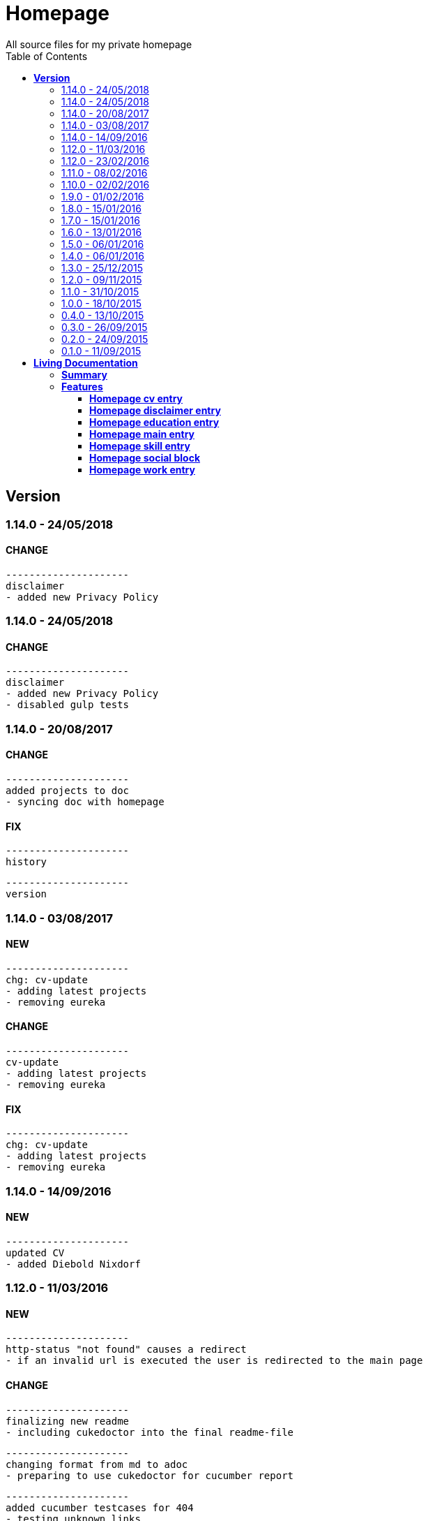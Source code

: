 :toc: right
:backend: html5
:doctitle: Homepage
:doctype: book
:icons: font
:!numbered:
:!linkcss:
:sectanchors:
:sectlink:
:docinfo:
:toclevels: 2

= Homepage
All source files for my private homepage

== *Version*
=== 1.14.0 - 24/05/2018

==== CHANGE
    ---------------------
    disclaimer
    - added new Privacy Policy


=== 1.14.0 - 24/05/2018

==== CHANGE
    ---------------------
    disclaimer
    - added new Privacy Policy
    - disabled gulp tests


=== 1.14.0 - 20/08/2017

==== CHANGE
    ---------------------
    added projects to doc
    - syncing doc with homepage


==== FIX
    ---------------------
    history
    
    ---------------------
    version


=== 1.14.0 - 03/08/2017

==== NEW
    ---------------------
    chg: cv-update
    - adding latest projects
    - removing eureka


==== CHANGE
    ---------------------
    cv-update
    - adding latest projects
    - removing eureka


==== FIX
    ---------------------
    chg: cv-update
    - adding latest projects
    - removing eureka


=== 1.14.0 - 14/09/2016

==== NEW
    ---------------------
    updated CV
    - added Diebold Nixdorf


=== 1.12.0 - 11/03/2016

==== NEW
    ---------------------
    http-status "not found" causes a redirect
    - if an invalid url is executed the user is redirected to the main page


==== CHANGE
    ---------------------
    finalizing new readme
    - including cukedoctor into the final readme-file
    
    ---------------------
    changing format from md to adoc
    - preparing to use cukedoctor for cucumber report
    
    ---------------------
    added cucumber testcases for 404
    - testing unknown links
    
    ---------------------
    using cucumber for e2e tests
    - e2e tests changed to work with cucumber and features
    
    ---------------------
    changes.xml not needed anymore
    - changelog is handled via the commit messages
    
    ---------------------
    restructured
    - moving all source files to src


==== FIX
    ---------------------
    redirecting 404 back to main entry
    - adding own 404.html which redirects to /
    
    ---------------------
    corrected bower folder
    - need to ignore a certain string
    - basePath is used to find components
    
    ---------------------
    resetting mail form
    - form was not resetted when the "x" button was pressed


=== 1.12.0 - 23/02/2016

==== NEW
    ---------------------
    added robots.txt
    - for allowing search engines to check my homepage
    - currently i don't have anything to hide
    
    ---------------------
    pdf profile
    - added link to download
    
    ---------------------
    added files to create a pdf profile
    - using asciidoctor-pdf to create pdf


==== CHANGE
    ---------------------
    new pdf profile layout
    - adding different table style
    - completed skill list
    
    ---------------------
    removing profile from version
    - the new version name contains the profile now
    
    ---------------------
    creating new build process with jenkins
    - using nexus for all artifacts
    
    ---------------------
    moving conf-files to elk repository
    - don't provide conf-file per build
    
    ---------------------
    added background
    - previously the image had a transparent layer
    - added a grey background for pdf profile
    
    ---------------------
    remove unneeded image
    - only using own background image


=== 1.11.0 - 08/02/2016

==== CHANGE
    ---------------------
    updated elk stack
    - using json output for elk
    
    ---------------------
    using json as logging output
    - with json it should be easier to use ELK


=== 1.10.0 - 02/02/2016

==== CHANGE
    ---------------------
    building node modules from maven
    - as all jenkins problems could be solved, the whole build is done via maven
    
    ---------------------
    changed favicon
    - using background image as new favicon
    - previous one was not recognizable


=== 1.9.0 - 01/02/2016

==== NEW
    ---------------------
    speeding up docker build
    - adding .dockerignore to send only important files to docker engine
    
    ---------------------
    add test for back browsing
    - added a test to check if back browsing works
    - previously back navigation refreshed the same page


==== CHANGE
    ---------------------
    updated spring cloud
    - trying to use latest clout starter pom angel.sr6
    - jenkins still makes problems although mvn works on a commandline
    
    ---------------------
    providing more information about my cv
    - added a detailed description of my life so far


==== FIX
    ---------------------
    new: speeding up docker build
    - adding .dockerignore to send only important files to docker engine


=== 1.8.0 - 15/01/2016

==== CHANGE
    ---------------------
    corrected jenkins jobs
    - increased memory on jenkins server
    - aligned mvn directories on master and slave

=== 1.7.0 - 15/01/2016

==== NEW
    ---------------------
    enabled firefox tests
    - e2e tests executed with firefox
    - currently the bootstrap mail modal does not open with protractor
    - but the mail modal works when used manually

=== 1.6.0 - 13/01/2016

==== NEW
    ---------------------
    templates for readme
    - added initial changelog
    - added templates to create final readme file
    
    ---------------------
    commit template
    - start of new changelog file
    - everything is driven via the commit messages


==== CHANGE
    ---------------------
    increase timer for e2e test
    - sometimes selenium test cases fail, after a navigation is made
    - added additional timer to wait before the whole page is loaded


==== FIX
    ---------------------
    back button did not work
    - because of a wrong anchor, any back button refreshed the page
    - added a div with the id 'content' on the home page to fix that
    - adapted test cases


=== 1.5.0 - 06/01/2016

=== 1.4.0 - 06/01/2016

=== 1.3.0 - 25/12/2015

=== 1.2.0 - 09/11/2015

=== 1.1.0 - 31/10/2015

=== 1.0.0 - 18/10/2015

=== 0.4.0 - 13/10/2015

=== 0.3.0 - 26/09/2015

=== 0.2.0 - 24/09/2015

=== 0.1.0 - 11/09/2015

= *Living Documentation*

== *Summary*
[cols="12*^m", options="header,footer"]
|===
3+|Scenarios 7+|Steps 2+|Features: 7

|[green]#*Passed*#
|[red]#*Failed*#
|Total
|[green]#*Passed*#
|[red]#*Failed*#
|[purple]#*Skipped*#
|[maroon]#*Pending*#
|[yellow]#*Undefined*#
|[blue]#*Missing*#
|Total
|Duration
|Status

12+^|*<<Homepage-cv-entry>>*
|8
|8
|16
|33
|8
|19
|0
|0
|2
|62
|01m 31s 795ms
|[red]#*failed*#

12+^|*<<Homepage-disclaimer-entry>>*
|13
|0
|13
|47
|0
|0
|0
|0
|2
|49
|01m 04s 612ms
|[green]#*passed*#

12+^|*<<Homepage-education-entry>>*
|15
|0
|15
|55
|0
|0
|0
|0
|2
|57
|01m 14s 035ms
|[green]#*passed*#

12+^|*<<Homepage-main-entry>>*
|14
|0
|14
|35
|0
|0
|0
|0
|1
|36
|57s 627ms
|[green]#*passed*#

12+^|*<<Homepage-skill-entry>>*
|15
|0
|15
|55
|0
|0
|0
|0
|2
|57
|01m 19s 923ms
|[green]#*passed*#

12+^|*<<Homepage-social-block>>*
|8
|4
|12
|39
|4
|11
|0
|0
|2
|56
|01m 05s 317ms
|[red]#*failed*#

12+^|*<<Homepage-work-entry>>*
|3
|12
|15
|18
|12
|25
|0
|0
|2
|57
|01m 32s 591ms
|[red]#*failed*#
12+^|*Totals*
|76|24|100|282|24|55|0|0|13|374 2+|08m 45s 904ms
|===

== *Features*

[[Homepage-cv-entry, Homepage cv entry]]
=== *Homepage cv entry*

ifndef::backend-pdf[]
minmax::Homepage-cv-entry[]
endif::[]
****
As a visitor of the Homepage
I should be able to see my cv 
which gives an overview of my life
****

==== Background icon:thumbs-down[role="red",title="Failed"]
[small]#tags: @ALL,@CV#


****
Given ::
=====
I navigate to "/" icon:thumbs-down[role="blue",title="Missing"]
=====
And ::
=====
I select "cv" icon:thumbs-down[role="blue",title="Missing"]
=====
****

==== Scenario: CV view icon:thumbs-down[role="red",title="Failed"]
[small]#tags: @ALL,@CV#


****
Given ::
=====
I navigate to "/" icon:thumbs-down[role="red",title="Failed"] [small right]#(05s 007ms)#

IMPORTANT: Error: Step timed out after 5000 milliseconds
    at Timer.listOnTimeout (timers.js:92:15)
=====
And ::
=====
I select "cv" icon:thumbs-down[role="purple",title="Skipped"] [small right]#(000ms)#
=====
When ::
=====
I scroll to the top icon:thumbs-down[role="purple",title="Skipped"] [small right]#(000ms)#
=====
And ::
=====
the de flag is clicked icon:thumbs-down[role="purple",title="Skipped"] [small right]#(000ms)#
=====
Then ::
=====
CV.HEADLINE.PRE should NOT be visible icon:thumbs-down[role="purple",title="Skipped"] [small right]#(000ms)#
=====
And ::
=====
"cvwrap" must be in the display area icon:thumbs-down[role="purple",title="Skipped"] [small right]#(000ms)#
=====
****

==== Scenario: CV view icon:thumbs-down[role="red",title="Failed"]
[small]#tags: @ALL,@CV#


****
Given ::
=====
I navigate to "/" icon:thumbs-down[role="red",title="Failed"] [small right]#(05s 004ms)#

IMPORTANT: Error: Step timed out after 5000 milliseconds
    at Timer.listOnTimeout (timers.js:92:15)
=====
And ::
=====
I select "cv" icon:thumbs-down[role="purple",title="Skipped"] [small right]#(000ms)#
=====
When ::
=====
I scroll to the top icon:thumbs-down[role="purple",title="Skipped"] [small right]#(000ms)#
=====
And ::
=====
the en flag is clicked icon:thumbs-down[role="purple",title="Skipped"] [small right]#(000ms)#
=====
Then ::
=====
CV.HEADLINE.PRE should NOT be visible icon:thumbs-down[role="purple",title="Skipped"] [small right]#(000ms)#
=====
And ::
=====
"cvwrap" must be in the display area icon:thumbs-down[role="purple",title="Skipped"] [small right]#(000ms)#
=====
****

==== Scenario: Timeline content icon:thumbs-down[role="red",title="Failed"]
[small]#tags: @ALL,@CV#


****
Given ::
=====
I navigate to "/" icon:thumbs-down[role="red",title="Failed"] [small right]#(05s 003ms)#

IMPORTANT: Error: Step timed out after 5000 milliseconds
    at Timer.listOnTimeout (timers.js:92:15)
=====
And ::
=====
I select "cv" icon:thumbs-down[role="purple",title="Skipped"] [small right]#(000ms)#
=====
When ::
=====
the de flag is clicked icon:thumbs-down[role="purple",title="Skipped"] [small right]#(000ms)#
=====
Then ::
=====
Das habe should be visible in the timeline icon:thumbs-down[role="purple",title="Skipped"] [small right]#(000ms)#
=====
****

==== Scenario: Timeline content icon:thumbs-down[role="red",title="Failed"]
[small]#tags: @ALL,@CV#


****
Given ::
=====
I navigate to "/" icon:thumbs-down[role="red",title="Failed"] [small right]#(05s)#

IMPORTANT: Error: Step timed out after 5000 milliseconds
    at Timer.listOnTimeout (timers.js:92:15)
=====
And ::
=====
I select "cv" icon:thumbs-down[role="purple",title="Skipped"] [small right]#(000ms)#
=====
When ::
=====
the en flag is clicked icon:thumbs-down[role="purple",title="Skipped"] [small right]#(000ms)#
=====
Then ::
=====
That is should be visible in the timeline icon:thumbs-down[role="purple",title="Skipped"] [small right]#(000ms)#
=====
****

==== Scenario: Dummy text removed icon:thumbs-down[role="red",title="Failed"]
[small]#tags: @ALL,@CV#


****
Given ::
=====
I navigate to "/" icon:thumbs-down[role="red",title="Failed"] [small right]#(04s 999ms)#

IMPORTANT: Error: Step timed out after 5000 milliseconds
    at Timer.listOnTimeout (timers.js:92:15)
=====
And ::
=====
I select "cv" icon:thumbs-down[role="purple",title="Skipped"] [small right]#(000ms)#
=====
When ::
=====
the de flag is clicked icon:thumbs-down[role="purple",title="Skipped"] [small right]#(000ms)#
=====
Then ::
=====
Lorem Ipsum should NOT be visible icon:thumbs-down[role="purple",title="Skipped"] [small right]#(000ms)#
=====
****

==== Scenario: Dummy text removed icon:thumbs-down[role="red",title="Failed"]
[small]#tags: @ALL,@CV#


****
Given ::
=====
I navigate to "/" icon:thumbs-up[role="green",title="Passed"] [small right]#(02s 871ms)#
=====
And ::
=====
I select "cv" icon:thumbs-up[role="green",title="Passed"] [small right]#(025ms)#
=====
When ::
=====
the en flag is clicked icon:thumbs-up[role="green",title="Passed"] [small right]#(010ms)#
=====
Then ::
=====
Lorem Ipsum should NOT be visible icon:thumbs-down[role="red",title="Failed"] [small right]#(05s 060ms)#

IMPORTANT: Error: Step timed out after 5000 milliseconds
    at Timer.listOnTimeout (timers.js:92:15)
=====
****

==== Scenario: Social linking
[small]#tags: @ALL,@CV#


****
Given ::
=====
I navigate to "/" icon:thumbs-up[role="green",title="Passed"] [small right]#(02s 629ms)#
=====
And ::
=====
I select "cv" icon:thumbs-up[role="green",title="Passed"] [small right]#(011ms)#
=====
Then ::
=====
a link to xing should be available icon:thumbs-up[role="green",title="Passed"] [small right]#(02s 429ms)#
=====
****

==== Scenario: Social linking
[small]#tags: @ALL,@CV#


****
Given ::
=====
I navigate to "/" icon:thumbs-up[role="green",title="Passed"] [small right]#(01s 996ms)#
=====
And ::
=====
I select "cv" icon:thumbs-up[role="green",title="Passed"] [small right]#(000ms)#
=====
Then ::
=====
a link to facebook should be available icon:thumbs-up[role="green",title="Passed"] [small right]#(03s 275ms)#
=====
****

==== Scenario: Social linking
[small]#tags: @ALL,@CV#


****
Given ::
=====
I navigate to "/" icon:thumbs-up[role="green",title="Passed"] [small right]#(02s 392ms)#
=====
And ::
=====
I select "cv" icon:thumbs-up[role="green",title="Passed"] [small right]#(001ms)#
=====
Then ::
=====
a link to github should be available icon:thumbs-up[role="green",title="Passed"] [small right]#(02s 923ms)#
=====
****

==== Scenario: Social linking
[small]#tags: @ALL,@CV#


****
Given ::
=====
I navigate to "/" icon:thumbs-up[role="green",title="Passed"] [small right]#(02s 210ms)#
=====
And ::
=====
I select "cv" icon:thumbs-up[role="green",title="Passed"] [small right]#(003ms)#
=====
Then ::
=====
a link to stack-overflow should be available icon:thumbs-up[role="green",title="Passed"] [small right]#(02s 874ms)#
=====
****

==== Scenario: Social linking
[small]#tags: @ALL,@CV#


****
Given ::
=====
I navigate to "/" icon:thumbs-up[role="green",title="Passed"] [small right]#(02s 616ms)#
=====
And ::
=====
I select "cv" icon:thumbs-up[role="green",title="Passed"] [small right]#(030ms)#
=====
Then ::
=====
a link to google-plus should be available icon:thumbs-up[role="green",title="Passed"] [small right]#(02s 585ms)#
=====
****

==== Scenario: Social linking
[small]#tags: @ALL,@CV#


****
Given ::
=====
I navigate to "/" icon:thumbs-up[role="green",title="Passed"] [small right]#(02s 145ms)#
=====
And ::
=====
I select "cv" icon:thumbs-up[role="green",title="Passed"] [small right]#(000ms)#
=====
Then ::
=====
a link to linkedin should be available icon:thumbs-up[role="green",title="Passed"] [small right]#(02s 785ms)#
=====
****

==== Scenario: Social linking
[small]#tags: @ALL,@CV#


****
Given ::
=====
I navigate to "/" icon:thumbs-up[role="green",title="Passed"] [small right]#(03s 095ms)#
=====
And ::
=====
I select "cv" icon:thumbs-up[role="green",title="Passed"] [small right]#(000ms)#
=====
Then ::
=====
a link to envelope-square should be available icon:thumbs-up[role="green",title="Passed"] [small right]#(03s 148ms)#
=====
****

==== Scenario: Footer information
[small]#tags: @ALL,@CV#


****
Given ::
=====
I navigate to "/" icon:thumbs-up[role="green",title="Passed"] [small right]#(02s 583ms)#
=====
And ::
=====
I select "cv" icon:thumbs-up[role="green",title="Passed"] [small right]#(030ms)#
=====
Then ::
=====
a footer must be available icon:thumbs-up[role="green",title="Passed"] [small right]#(04s 774ms)#
=====
****

==== Scenario: Amount of experiences icon:thumbs-down[role="red",title="Failed"]
[small]#tags: @ALL,@CV#


****
Given ::
=====
I navigate to "/" icon:thumbs-up[role="green",title="Passed"] [small right]#(02s 967ms)#
=====
And ::
=====
I select "cv" icon:thumbs-up[role="green",title="Passed"] [small right]#(007ms)#
=====
Then ::
=====
"15" entries must be visible in the timeline icon:thumbs-down[role="red",title="Failed"] [small right]#(03s 086ms)#

IMPORTANT: AssertionError: expected 17 to equal 15
=====
****

==== Scenario: Back navigation icon:thumbs-down[role="red",title="Failed"]
[small]#tags: @ALL,@CV#


****
Given ::
=====
I navigate to "/" icon:thumbs-up[role="green",title="Passed"] [small right]#(03s 175ms)#
=====
And ::
=====
I select "cv" icon:thumbs-up[role="green",title="Passed"] [small right]#(001ms)#
=====
And ::
=====
I select "skill" icon:thumbs-up[role="green",title="Passed"] [small right]#(001ms)#
=====
When ::
=====
I click on the back button icon:thumbs-up[role="green",title="Passed"] [small right]#(021ms)#
=====
Then ::
=====
Das habe should be visible in the timeline icon:thumbs-down[role="red",title="Failed"] [small right]#(05s 002ms)#

IMPORTANT: Error: Step timed out after 5000 milliseconds
    at Timer.listOnTimeout (timers.js:92:15)
=====
****

[[Homepage-disclaimer-entry, Homepage disclaimer entry]]
=== *Homepage disclaimer entry*

ifndef::backend-pdf[]
minmax::Homepage-disclaimer-entry[]
endif::[]
****
As a visitor of the Homepage
I should be able to see my disclaimer 
which gives an overview of the legal stuff
****

==== Background icon:thumbs-down[role="red",title="Failed"]
[small]#tags: @ALL,@DISCLAIMER#


****
Given ::
=====
I navigate to "/" icon:thumbs-down[role="blue",title="Missing"]
=====
And ::
=====
I select "disclaimer" icon:thumbs-down[role="blue",title="Missing"]
=====
****

==== Scenario: Disclaimer view
[small]#tags: @ALL,@DISCLAIMER#


****
Given ::
=====
I navigate to "/" icon:thumbs-up[role="green",title="Passed"] [small right]#(04s 636ms)#
=====
And ::
=====
I select "disclaimer" icon:thumbs-up[role="green",title="Passed"] [small right]#(001ms)#
=====
When ::
=====
I scroll to the top icon:thumbs-up[role="green",title="Passed"] [small right]#(01s 262ms)#
=====
And ::
=====
the de flag is clicked icon:thumbs-up[role="green",title="Passed"] [small right]#(001ms)#
=====
Then ::
=====
DISCLAIMER.HEADLINE.PRE should NOT be visible icon:thumbs-up[role="green",title="Passed"] [small right]#(02s 116ms)#
=====
And ::
=====
"disclaimerwrap" must be in the display area icon:thumbs-up[role="green",title="Passed"] [small right]#(374ms)#
=====
****

==== Scenario: Disclaimer view
[small]#tags: @ALL,@DISCLAIMER#


****
Given ::
=====
I navigate to "/" icon:thumbs-up[role="green",title="Passed"] [small right]#(02s 562ms)#
=====
And ::
=====
I select "disclaimer" icon:thumbs-up[role="green",title="Passed"] [small right]#(001ms)#
=====
When ::
=====
I scroll to the top icon:thumbs-up[role="green",title="Passed"] [small right]#(01s 755ms)#
=====
And ::
=====
the en flag is clicked icon:thumbs-up[role="green",title="Passed"] [small right]#(001ms)#
=====
Then ::
=====
DISCLAIMER.HEADLINE.PRE should NOT be visible icon:thumbs-up[role="green",title="Passed"] [small right]#(02s 446ms)#
=====
And ::
=====
"disclaimerwrap" must be in the display area icon:thumbs-up[role="green",title="Passed"] [small right]#(340ms)#
=====
****

==== Scenario: Dummy text removed
[small]#tags: @ALL,@DISCLAIMER#


****
Given ::
=====
I navigate to "/" icon:thumbs-up[role="green",title="Passed"] [small right]#(02s 263ms)#
=====
And ::
=====
I select "disclaimer" icon:thumbs-up[role="green",title="Passed"] [small right]#(001ms)#
=====
When ::
=====
the de flag is clicked icon:thumbs-up[role="green",title="Passed"] [small right]#(017ms)#
=====
Then ::
=====
Lorem Ipsum should NOT be visible icon:thumbs-up[role="green",title="Passed"] [small right]#(03s 170ms)#
=====
****

==== Scenario: Dummy text removed
[small]#tags: @ALL,@DISCLAIMER#


****
Given ::
=====
I navigate to "/" icon:thumbs-up[role="green",title="Passed"] [small right]#(02s 685ms)#
=====
And ::
=====
I select "disclaimer" icon:thumbs-up[role="green",title="Passed"] [small right]#(031ms)#
=====
When ::
=====
the en flag is clicked icon:thumbs-up[role="green",title="Passed"] [small right]#(001ms)#
=====
Then ::
=====
Lorem Ipsum should NOT be visible icon:thumbs-up[role="green",title="Passed"] [small right]#(03s 440ms)#
=====
****

==== Scenario: Social linking
[small]#tags: @ALL,@DISCLAIMER#


****
Given ::
=====
I navigate to "/" icon:thumbs-up[role="green",title="Passed"] [small right]#(02s 927ms)#
=====
And ::
=====
I select "disclaimer" icon:thumbs-up[role="green",title="Passed"] [small right]#(001ms)#
=====
Then ::
=====
a link to xing should be available icon:thumbs-up[role="green",title="Passed"] [small right]#(01s 499ms)#
=====
****

==== Scenario: Social linking
[small]#tags: @ALL,@DISCLAIMER#


****
Given ::
=====
I navigate to "/" icon:thumbs-up[role="green",title="Passed"] [small right]#(02s 436ms)#
=====
And ::
=====
I select "disclaimer" icon:thumbs-up[role="green",title="Passed"] [small right]#(001ms)#
=====
Then ::
=====
a link to facebook should be available icon:thumbs-up[role="green",title="Passed"] [small right]#(01s 604ms)#
=====
****

==== Scenario: Social linking
[small]#tags: @ALL,@DISCLAIMER#


****
Given ::
=====
I navigate to "/" icon:thumbs-up[role="green",title="Passed"] [small right]#(02s 379ms)#
=====
And ::
=====
I select "disclaimer" icon:thumbs-up[role="green",title="Passed"] [small right]#(001ms)#
=====
Then ::
=====
a link to github should be available icon:thumbs-up[role="green",title="Passed"] [small right]#(01s 793ms)#
=====
****

==== Scenario: Social linking
[small]#tags: @ALL,@DISCLAIMER#


****
Given ::
=====
I navigate to "/" icon:thumbs-up[role="green",title="Passed"] [small right]#(02s 193ms)#
=====
And ::
=====
I select "disclaimer" icon:thumbs-up[role="green",title="Passed"] [small right]#(001ms)#
=====
Then ::
=====
a link to stack-overflow should be available icon:thumbs-up[role="green",title="Passed"] [small right]#(01s 432ms)#
=====
****

==== Scenario: Social linking
[small]#tags: @ALL,@DISCLAIMER#


****
Given ::
=====
I navigate to "/" icon:thumbs-up[role="green",title="Passed"] [small right]#(02s 797ms)#
=====
And ::
=====
I select "disclaimer" icon:thumbs-up[role="green",title="Passed"] [small right]#(001ms)#
=====
Then ::
=====
a link to google-plus should be available icon:thumbs-up[role="green",title="Passed"] [small right]#(01s 536ms)#
=====
****

==== Scenario: Social linking
[small]#tags: @ALL,@DISCLAIMER#


****
Given ::
=====
I navigate to "/" icon:thumbs-up[role="green",title="Passed"] [small right]#(02s 254ms)#
=====
And ::
=====
I select "disclaimer" icon:thumbs-up[role="green",title="Passed"] [small right]#(000ms)#
=====
Then ::
=====
a link to linkedin should be available icon:thumbs-up[role="green",title="Passed"] [small right]#(01s 647ms)#
=====
****

==== Scenario: Social linking
[small]#tags: @ALL,@DISCLAIMER#


****
Given ::
=====
I navigate to "/" icon:thumbs-up[role="green",title="Passed"] [small right]#(02s 274ms)#
=====
And ::
=====
I select "disclaimer" icon:thumbs-up[role="green",title="Passed"] [small right]#(009ms)#
=====
Then ::
=====
a link to envelope-square should be available icon:thumbs-up[role="green",title="Passed"] [small right]#(01s 312ms)#
=====
****

==== Scenario: Footer information
[small]#tags: @ALL,@DISCLAIMER#


****
Given ::
=====
I navigate to "/" icon:thumbs-up[role="green",title="Passed"] [small right]#(02s 873ms)#
=====
And ::
=====
I select "disclaimer" icon:thumbs-up[role="green",title="Passed"] [small right]#(001ms)#
=====
Then ::
=====
a footer must be available icon:thumbs-up[role="green",title="Passed"] [small right]#(02s 407ms)#
=====
****

==== Scenario: Amount of paragraphs
[small]#tags: @ALL,@DISCLAIMER#


****
Given ::
=====
I navigate to "/" icon:thumbs-up[role="green",title="Passed"] [small right]#(02s 914ms)#
=====
And ::
=====
I select "disclaimer" icon:thumbs-up[role="green",title="Passed"] [small right]#(011ms)#
=====
Then ::
=====
"6" entries must be visible in the disclaimer icon:thumbs-up[role="green",title="Passed"] [small right]#(01s 183ms)#
=====
****

[[Homepage-education-entry, Homepage education entry]]
=== *Homepage education entry*

ifndef::backend-pdf[]
minmax::Homepage-education-entry[]
endif::[]
****
As a visitor of the Homepage
I should be able to see my education 
which gives an overview of my education
****

==== Background icon:thumbs-down[role="red",title="Failed"]
[small]#tags: @ALL,@EDUCATION#


****
Given ::
=====
I navigate to "/" icon:thumbs-down[role="blue",title="Missing"]
=====
And ::
=====
I select "education" icon:thumbs-down[role="blue",title="Missing"]
=====
****

==== Scenario: Education view
[small]#tags: @ALL,@EDUCATION#


****
Given ::
=====
I navigate to "/" icon:thumbs-up[role="green",title="Passed"] [small right]#(03s 182ms)#
=====
And ::
=====
I select "education" icon:thumbs-up[role="green",title="Passed"] [small right]#(023ms)#
=====
When ::
=====
I scroll to the top icon:thumbs-up[role="green",title="Passed"] [small right]#(01s 715ms)#
=====
And ::
=====
the de flag is clicked icon:thumbs-up[role="green",title="Passed"] [small right]#(011ms)#
=====
Then ::
=====
EDUCATION.HEADLINE.PRE should NOT be visible icon:thumbs-up[role="green",title="Passed"] [small right]#(02s 157ms)#
=====
And ::
=====
"educationwrap" must be in the display area icon:thumbs-up[role="green",title="Passed"] [small right]#(327ms)#
=====
****

==== Scenario: Education view
[small]#tags: @ALL,@EDUCATION#


****
Given ::
=====
I navigate to "/" icon:thumbs-up[role="green",title="Passed"] [small right]#(02s 601ms)#
=====
And ::
=====
I select "education" icon:thumbs-up[role="green",title="Passed"] [small right]#(016ms)#
=====
When ::
=====
I scroll to the top icon:thumbs-up[role="green",title="Passed"] [small right]#(01s 042ms)#
=====
And ::
=====
the en flag is clicked icon:thumbs-up[role="green",title="Passed"] [small right]#(008ms)#
=====
Then ::
=====
EDUCATION.HEADLINE.PRE should NOT be visible icon:thumbs-up[role="green",title="Passed"] [small right]#(02s 538ms)#
=====
And ::
=====
"educationwrap" must be in the display area icon:thumbs-up[role="green",title="Passed"] [small right]#(323ms)#
=====
****

==== Scenario: Basic education elements
[small]#tags: @ALL,@EDUCATION#


****
Given ::
=====
I navigate to "/" icon:thumbs-up[role="green",title="Passed"] [small right]#(02s 561ms)#
=====
And ::
=====
I select "education" icon:thumbs-up[role="green",title="Passed"] [small right]#(001ms)#
=====
When ::
=====
the de flag is clicked icon:thumbs-up[role="green",title="Passed"] [small right]#(017ms)#
=====
Then ::
=====
Ausbildung should be visible in the upper part icon:thumbs-up[role="green",title="Passed"] [small right]#(03s 027ms)#
=====
****

==== Scenario: Basic education elements
[small]#tags: @ALL,@EDUCATION#


****
Given ::
=====
I navigate to "/" icon:thumbs-up[role="green",title="Passed"] [small right]#(02s 303ms)#
=====
And ::
=====
I select "education" icon:thumbs-up[role="green",title="Passed"] [small right]#(002ms)#
=====
When ::
=====
the en flag is clicked icon:thumbs-up[role="green",title="Passed"] [small right]#(001ms)#
=====
Then ::
=====
Education should be visible in the upper part icon:thumbs-up[role="green",title="Passed"] [small right]#(02s 315ms)#
=====
****

==== Scenario: Dummy text removed
[small]#tags: @ALL,@EDUCATION#


****
Given ::
=====
I navigate to "/" icon:thumbs-up[role="green",title="Passed"] [small right]#(03s 157ms)#
=====
And ::
=====
I select "education" icon:thumbs-up[role="green",title="Passed"] [small right]#(001ms)#
=====
When ::
=====
the de flag is clicked icon:thumbs-up[role="green",title="Passed"] [small right]#(000ms)#
=====
Then ::
=====
Lorem Ipsum should NOT be visible icon:thumbs-up[role="green",title="Passed"] [small right]#(02s 913ms)#
=====
****

==== Scenario: Dummy text removed
[small]#tags: @ALL,@EDUCATION#


****
Given ::
=====
I navigate to "/" icon:thumbs-up[role="green",title="Passed"] [small right]#(03s 353ms)#
=====
And ::
=====
I select "education" icon:thumbs-up[role="green",title="Passed"] [small right]#(001ms)#
=====
When ::
=====
the en flag is clicked icon:thumbs-up[role="green",title="Passed"] [small right]#(001ms)#
=====
Then ::
=====
Lorem Ipsum should NOT be visible icon:thumbs-up[role="green",title="Passed"] [small right]#(03s 256ms)#
=====
****

==== Scenario: Social linking
[small]#tags: @ALL,@EDUCATION#


****
Given ::
=====
I navigate to "/" icon:thumbs-up[role="green",title="Passed"] [small right]#(02s 958ms)#
=====
And ::
=====
I select "education" icon:thumbs-up[role="green",title="Passed"] [small right]#(001ms)#
=====
Then ::
=====
a link to xing should be available icon:thumbs-up[role="green",title="Passed"] [small right]#(01s 176ms)#
=====
****

==== Scenario: Social linking
[small]#tags: @ALL,@EDUCATION#


****
Given ::
=====
I navigate to "/" icon:thumbs-up[role="green",title="Passed"] [small right]#(02s 443ms)#
=====
And ::
=====
I select "education" icon:thumbs-up[role="green",title="Passed"] [small right]#(001ms)#
=====
Then ::
=====
a link to facebook should be available icon:thumbs-up[role="green",title="Passed"] [small right]#(01s 386ms)#
=====
****

==== Scenario: Social linking
[small]#tags: @ALL,@EDUCATION#


****
Given ::
=====
I navigate to "/" icon:thumbs-up[role="green",title="Passed"] [small right]#(01s 998ms)#
=====
And ::
=====
I select "education" icon:thumbs-up[role="green",title="Passed"] [small right]#(001ms)#
=====
Then ::
=====
a link to github should be available icon:thumbs-up[role="green",title="Passed"] [small right]#(01s 897ms)#
=====
****

==== Scenario: Social linking
[small]#tags: @ALL,@EDUCATION#


****
Given ::
=====
I navigate to "/" icon:thumbs-up[role="green",title="Passed"] [small right]#(02s 136ms)#
=====
And ::
=====
I select "education" icon:thumbs-up[role="green",title="Passed"] [small right]#(020ms)#
=====
Then ::
=====
a link to stack-overflow should be available icon:thumbs-up[role="green",title="Passed"] [small right]#(01s 722ms)#
=====
****

==== Scenario: Social linking
[small]#tags: @ALL,@EDUCATION#


****
Given ::
=====
I navigate to "/" icon:thumbs-up[role="green",title="Passed"] [small right]#(02s 760ms)#
=====
And ::
=====
I select "education" icon:thumbs-up[role="green",title="Passed"] [small right]#(009ms)#
=====
Then ::
=====
a link to google-plus should be available icon:thumbs-up[role="green",title="Passed"] [small right]#(01s 654ms)#
=====
****

==== Scenario: Social linking
[small]#tags: @ALL,@EDUCATION#


****
Given ::
=====
I navigate to "/" icon:thumbs-up[role="green",title="Passed"] [small right]#(02s 154ms)#
=====
And ::
=====
I select "education" icon:thumbs-up[role="green",title="Passed"] [small right]#(017ms)#
=====
Then ::
=====
a link to linkedin should be available icon:thumbs-up[role="green",title="Passed"] [small right]#(01s 759ms)#
=====
****

==== Scenario: Social linking
[small]#tags: @ALL,@EDUCATION#


****
Given ::
=====
I navigate to "/" icon:thumbs-up[role="green",title="Passed"] [small right]#(02s 848ms)#
=====
And ::
=====
I select "education" icon:thumbs-up[role="green",title="Passed"] [small right]#(001ms)#
=====
Then ::
=====
a link to envelope-square should be available icon:thumbs-up[role="green",title="Passed"] [small right]#(01s 556ms)#
=====
****

==== Scenario: Footer information
[small]#tags: @ALL,@EDUCATION#


****
Given ::
=====
I navigate to "/" icon:thumbs-up[role="green",title="Passed"] [small right]#(03s 300ms)#
=====
And ::
=====
I select "education" icon:thumbs-up[role="green",title="Passed"] [small right]#(001ms)#
=====
Then ::
=====
a footer must be available icon:thumbs-up[role="green",title="Passed"] [small right]#(01s 737ms)#
=====
****

==== Scenario: Education is listed
[small]#tags: @ALL,@EDUCATION#


****
Given ::
=====
I navigate to "/" icon:thumbs-up[role="green",title="Passed"] [small right]#(02s 144ms)#
=====
And ::
=====
I select "education" icon:thumbs-up[role="green",title="Passed"] [small right]#(000ms)#
=====
Then ::
=====
FHDW must be visible icon:thumbs-up[role="green",title="Passed"] [small right]#(01s 478ms)#
=====
****

[[Homepage-main-entry, Homepage main entry]]
=== *Homepage main entry*

ifndef::backend-pdf[]
minmax::Homepage-main-entry[]
endif::[]
****
As a visitor of the Homepage
I should be able to see a welcome screen 
which gives a first impression
****

==== Background icon:thumbs-down[role="red",title="Failed"]
[small]#tags: @ALL,@HOME#


****
Given ::
=====
I navigate to "/" icon:thumbs-down[role="blue",title="Missing"]
=====
****

==== Scenario: First View
[small]#tags: @ALL,@HOME#


****
Given ::
=====
I navigate to "/" icon:thumbs-up[role="green",title="Passed"] [small right]#(02s 701ms)#
=====
When ::
=====
the de flag is clicked icon:thumbs-up[role="green",title="Passed"] [small right]#(009ms)#
=====
Then ::
=====
the title should equal "Maximilian Wollnik" icon:thumbs-up[role="green",title="Passed"] [small right]#(01s 082ms)#
=====
And ::
=====
Entwickler should be visible icon:thumbs-up[role="green",title="Passed"] [small right]#(708ms)#
=====
****

==== Scenario: First View
[small]#tags: @ALL,@HOME#


****
Given ::
=====
I navigate to "/" icon:thumbs-up[role="green",title="Passed"] [small right]#(02s 185ms)#
=====
When ::
=====
the en flag is clicked icon:thumbs-up[role="green",title="Passed"] [small right]#(008ms)#
=====
Then ::
=====
the title should equal "Maximilian Wollnik" icon:thumbs-up[role="green",title="Passed"] [small right]#(01s 579ms)#
=====
And ::
=====
Developer should be visible icon:thumbs-up[role="green",title="Passed"] [small right]#(548ms)#
=====
****

==== Scenario: Dummy text removed
[small]#tags: @ALL,@HOME#


****
Given ::
=====
I navigate to "/" icon:thumbs-up[role="green",title="Passed"] [small right]#(02s 511ms)#
=====
When ::
=====
the de flag is clicked icon:thumbs-up[role="green",title="Passed"] [small right]#(001ms)#
=====
Then ::
=====
Lorem Ipsum should NOT be visible icon:thumbs-up[role="green",title="Passed"] [small right]#(01s 943ms)#
=====
****

==== Scenario: Dummy text removed
[small]#tags: @ALL,@HOME#


****
Given ::
=====
I navigate to "/" icon:thumbs-up[role="green",title="Passed"] [small right]#(03s 110ms)#
=====
When ::
=====
the en flag is clicked icon:thumbs-up[role="green",title="Passed"] [small right]#(001ms)#
=====
Then ::
=====
Lorem Ipsum should NOT be visible icon:thumbs-up[role="green",title="Passed"] [small right]#(02s 257ms)#
=====
****

==== Scenario: Social linking
[small]#tags: @ALL,@HOME#


****
Given ::
=====
I navigate to "/" icon:thumbs-up[role="green",title="Passed"] [small right]#(02s 328ms)#
=====
Then ::
=====
a link to xing should be available icon:thumbs-up[role="green",title="Passed"] [small right]#(793ms)#
=====
****

==== Scenario: Social linking
[small]#tags: @ALL,@HOME#


****
Given ::
=====
I navigate to "/" icon:thumbs-up[role="green",title="Passed"] [small right]#(02s 977ms)#
=====
Then ::
=====
a link to facebook should be available icon:thumbs-up[role="green",title="Passed"] [small right]#(737ms)#
=====
****

==== Scenario: Social linking
[small]#tags: @ALL,@HOME#


****
Given ::
=====
I navigate to "/" icon:thumbs-up[role="green",title="Passed"] [small right]#(02s 625ms)#
=====
Then ::
=====
a link to github should be available icon:thumbs-up[role="green",title="Passed"] [small right]#(718ms)#
=====
****

==== Scenario: Social linking
[small]#tags: @ALL,@HOME#


****
Given ::
=====
I navigate to "/" icon:thumbs-up[role="green",title="Passed"] [small right]#(02s 418ms)#
=====
Then ::
=====
a link to stack-overflow should be available icon:thumbs-up[role="green",title="Passed"] [small right]#(839ms)#
=====
****

==== Scenario: Social linking
[small]#tags: @ALL,@HOME#


****
Given ::
=====
I navigate to "/" icon:thumbs-up[role="green",title="Passed"] [small right]#(02s 679ms)#
=====
Then ::
=====
a link to google-plus should be available icon:thumbs-up[role="green",title="Passed"] [small right]#(756ms)#
=====
****

==== Scenario: Social linking
[small]#tags: @ALL,@HOME#


****
Given ::
=====
I navigate to "/" icon:thumbs-up[role="green",title="Passed"] [small right]#(02s 501ms)#
=====
Then ::
=====
a link to linkedin should be available icon:thumbs-up[role="green",title="Passed"] [small right]#(696ms)#
=====
****

==== Scenario: Social linking
[small]#tags: @ALL,@HOME#


****
Given ::
=====
I navigate to "/" icon:thumbs-up[role="green",title="Passed"] [small right]#(01s 938ms)#
=====
Then ::
=====
a link to envelope-square should be available icon:thumbs-up[role="green",title="Passed"] [small right]#(833ms)#
=====
****

==== Scenario: Footer information
[small]#tags: @ALL,@HOME#


****
Given ::
=====
I navigate to "/" icon:thumbs-up[role="green",title="Passed"] [small right]#(03s 576ms)#
=====
Then ::
=====
a footer must be available icon:thumbs-up[role="green",title="Passed"] [small right]#(978ms)#
=====
****

==== Scenario: Mobile Version
[small]#tags: @ALL,@HOME#


****
Given ::
=====
I navigate to "/" icon:thumbs-up[role="green",title="Passed"] [small right]#(02s 817ms)#
=====
Then ::
=====
the navigation should be changed into a toggle object icon:thumbs-up[role="green",title="Passed"] [small right]#(02s 602ms)#
=====
****

==== Scenario: Unknown link
[small]#tags: @ALL,@HOME,@ignore#


****
Given ::
=====
I navigate to "/" icon:thumbs-up[role="green",title="Passed"] [small right]#(02s 553ms)#
=====
When ::
=====
I navigate to "/a/b/c" icon:thumbs-up[role="green",title="Passed"] [small right]#(03s 447ms)#
=====
Then ::
=====
the title should equal "Maximilian Wollnik" icon:thumbs-up[role="green",title="Passed"] [small right]#(158ms)#
=====
****

[[Homepage-skill-entry, Homepage skill entry]]
=== *Homepage skill entry*

ifndef::backend-pdf[]
minmax::Homepage-skill-entry[]
endif::[]
****
As a visitor of the Homepage
I should be able to see my skills 
which gives a first impression
****

==== Background icon:thumbs-down[role="red",title="Failed"]
[small]#tags: @ALL,@SKILL#


****
Given ::
=====
I navigate to "/" icon:thumbs-down[role="blue",title="Missing"]
=====
And ::
=====
I select "skill" icon:thumbs-down[role="blue",title="Missing"]
=====
****

==== Scenario: Work view
[small]#tags: @ALL,@SKILL#


****
Given ::
=====
I navigate to "/" icon:thumbs-up[role="green",title="Passed"] [small right]#(02s 924ms)#
=====
And ::
=====
I select "skill" icon:thumbs-up[role="green",title="Passed"] [small right]#(001ms)#
=====
When ::
=====
I scroll to the top icon:thumbs-up[role="green",title="Passed"] [small right]#(02s 168ms)#
=====
And ::
=====
the de flag is clicked icon:thumbs-up[role="green",title="Passed"] [small right]#(002ms)#
=====
Then ::
=====
SKILL.HEADLINE.PRE should NOT be visible icon:thumbs-up[role="green",title="Passed"] [small right]#(02s 837ms)#
=====
And ::
=====
"skillwrap" must be in the display area icon:thumbs-up[role="green",title="Passed"] [small right]#(430ms)#
=====
****

==== Scenario: Work view
[small]#tags: @ALL,@SKILL#


****
Given ::
=====
I navigate to "/" icon:thumbs-up[role="green",title="Passed"] [small right]#(02s 934ms)#
=====
And ::
=====
I select "skill" icon:thumbs-up[role="green",title="Passed"] [small right]#(000ms)#
=====
When ::
=====
I scroll to the top icon:thumbs-up[role="green",title="Passed"] [small right]#(01s 419ms)#
=====
And ::
=====
the en flag is clicked icon:thumbs-up[role="green",title="Passed"] [small right]#(013ms)#
=====
Then ::
=====
SKILL.HEADLINE.PRE should NOT be visible icon:thumbs-up[role="green",title="Passed"] [small right]#(03s 124ms)#
=====
And ::
=====
"skillwrap" must be in the display area icon:thumbs-up[role="green",title="Passed"] [small right]#(191ms)#
=====
****

==== Scenario: Basic skill elements
[small]#tags: @ALL,@SKILL#


****
Given ::
=====
I navigate to "/" icon:thumbs-up[role="green",title="Passed"] [small right]#(02s 728ms)#
=====
And ::
=====
I select "skill" icon:thumbs-up[role="green",title="Passed"] [small right]#(000ms)#
=====
When ::
=====
the de flag is clicked icon:thumbs-up[role="green",title="Passed"] [small right]#(007ms)#
=====
Then ::
=====
Angular should be visible in the carousel icon:thumbs-up[role="green",title="Passed"] [small right]#(03s 293ms)#
=====
****

==== Scenario: Basic skill elements
[small]#tags: @ALL,@SKILL#


****
Given ::
=====
I navigate to "/" icon:thumbs-up[role="green",title="Passed"] [small right]#(02s 706ms)#
=====
And ::
=====
I select "skill" icon:thumbs-up[role="green",title="Passed"] [small right]#(000ms)#
=====
When ::
=====
the en flag is clicked icon:thumbs-up[role="green",title="Passed"] [small right]#(001ms)#
=====
Then ::
=====
Angular should be visible in the carousel icon:thumbs-up[role="green",title="Passed"] [small right]#(02s 863ms)#
=====
****

==== Scenario: Dummy text removed
[small]#tags: @ALL,@SKILL#


****
Given ::
=====
I navigate to "/" icon:thumbs-up[role="green",title="Passed"] [small right]#(02s 126ms)#
=====
And ::
=====
I select "skill" icon:thumbs-up[role="green",title="Passed"] [small right]#(000ms)#
=====
When ::
=====
the de flag is clicked icon:thumbs-up[role="green",title="Passed"] [small right]#(014ms)#
=====
Then ::
=====
Lorem Ipsum should NOT be visible icon:thumbs-up[role="green",title="Passed"] [small right]#(04s 006ms)#
=====
****

==== Scenario: Dummy text removed
[small]#tags: @ALL,@SKILL#


****
Given ::
=====
I navigate to "/" icon:thumbs-up[role="green",title="Passed"] [small right]#(01s 994ms)#
=====
And ::
=====
I select "skill" icon:thumbs-up[role="green",title="Passed"] [small right]#(001ms)#
=====
When ::
=====
the en flag is clicked icon:thumbs-up[role="green",title="Passed"] [small right]#(009ms)#
=====
Then ::
=====
Lorem Ipsum should NOT be visible icon:thumbs-up[role="green",title="Passed"] [small right]#(03s 551ms)#
=====
****

==== Scenario: Social linking
[small]#tags: @ALL,@SKILL#


****
Given ::
=====
I navigate to "/" icon:thumbs-up[role="green",title="Passed"] [small right]#(02s 241ms)#
=====
And ::
=====
I select "skill" icon:thumbs-up[role="green",title="Passed"] [small right]#(001ms)#
=====
Then ::
=====
a link to xing should be available icon:thumbs-up[role="green",title="Passed"] [small right]#(02s 225ms)#
=====
****

==== Scenario: Social linking
[small]#tags: @ALL,@SKILL#


****
Given ::
=====
I navigate to "/" icon:thumbs-up[role="green",title="Passed"] [small right]#(03s 251ms)#
=====
And ::
=====
I select "skill" icon:thumbs-up[role="green",title="Passed"] [small right]#(001ms)#
=====
Then ::
=====
a link to facebook should be available icon:thumbs-up[role="green",title="Passed"] [small right]#(01s 548ms)#
=====
****

==== Scenario: Social linking
[small]#tags: @ALL,@SKILL#


****
Given ::
=====
I navigate to "/" icon:thumbs-up[role="green",title="Passed"] [small right]#(02s 789ms)#
=====
And ::
=====
I select "skill" icon:thumbs-up[role="green",title="Passed"] [small right]#(001ms)#
=====
Then ::
=====
a link to github should be available icon:thumbs-up[role="green",title="Passed"] [small right]#(01s 371ms)#
=====
****

==== Scenario: Social linking
[small]#tags: @ALL,@SKILL#


****
Given ::
=====
I navigate to "/" icon:thumbs-up[role="green",title="Passed"] [small right]#(02s 565ms)#
=====
And ::
=====
I select "skill" icon:thumbs-up[role="green",title="Passed"] [small right]#(001ms)#
=====
Then ::
=====
a link to stack-overflow should be available icon:thumbs-up[role="green",title="Passed"] [small right]#(01s 461ms)#
=====
****

==== Scenario: Social linking
[small]#tags: @ALL,@SKILL#


****
Given ::
=====
I navigate to "/" icon:thumbs-up[role="green",title="Passed"] [small right]#(02s 643ms)#
=====
And ::
=====
I select "skill" icon:thumbs-up[role="green",title="Passed"] [small right]#(001ms)#
=====
Then ::
=====
a link to google-plus should be available icon:thumbs-up[role="green",title="Passed"] [small right]#(01s 881ms)#
=====
****

==== Scenario: Social linking
[small]#tags: @ALL,@SKILL#


****
Given ::
=====
I navigate to "/" icon:thumbs-up[role="green",title="Passed"] [small right]#(02s 047ms)#
=====
And ::
=====
I select "skill" icon:thumbs-up[role="green",title="Passed"] [small right]#(001ms)#
=====
Then ::
=====
a link to linkedin should be available icon:thumbs-up[role="green",title="Passed"] [small right]#(01s 608ms)#
=====
****

==== Scenario: Social linking
[small]#tags: @ALL,@SKILL#


****
Given ::
=====
I navigate to "/" icon:thumbs-up[role="green",title="Passed"] [small right]#(02s 550ms)#
=====
And ::
=====
I select "skill" icon:thumbs-up[role="green",title="Passed"] [small right]#(014ms)#
=====
Then ::
=====
a link to envelope-square should be available icon:thumbs-up[role="green",title="Passed"] [small right]#(02s 032ms)#
=====
****

==== Scenario: Footer information
[small]#tags: @ALL,@SKILL#


****
Given ::
=====
I navigate to "/" icon:thumbs-up[role="green",title="Passed"] [small right]#(02s 955ms)#
=====
And ::
=====
I select "skill" icon:thumbs-up[role="green",title="Passed"] [small right]#(012ms)#
=====
Then ::
=====
a footer must be available icon:thumbs-up[role="green",title="Passed"] [small right]#(02s 598ms)#
=====
****

==== Scenario: Samples is listed
[small]#tags: @ALL,@SKILL#


****
Given ::
=====
I navigate to "/" icon:thumbs-up[role="green",title="Passed"] [small right]#(02s 733ms)#
=====
And ::
=====
I select "skill" icon:thumbs-up[role="green",title="Passed"] [small right]#(009ms)#
=====
Then ::
=====
10 skills must be available icon:thumbs-up[role="green",title="Passed"] [small right]#(02s 011ms)#
=====
****

[[Homepage-social-block, Homepage social block]]
=== *Homepage social block*

ifndef::backend-pdf[]
minmax::Homepage-social-block[]
endif::[]
****
As a visitor of the Homepage
I should be able to see my socials 
which shows all plattforms
****

==== Background icon:thumbs-down[role="red",title="Failed"]
[small]#tags: @ALL,@SOCIAL#


****
Given ::
=====
I navigate to "/" icon:thumbs-down[role="blue",title="Missing"]
=====
And ::
=====
I select "home" icon:thumbs-down[role="blue",title="Missing"]
=====
****

==== Scenario: Social block icon:thumbs-down[role="red",title="Failed"]
[small]#tags: @ALL,@SOCIAL#


****
Given ::
=====
I navigate to "/" icon:thumbs-up[role="green",title="Passed"] [small right]#(02s 396ms)#
=====
And ::
=====
I select "home" icon:thumbs-up[role="green",title="Passed"] [small right]#(021ms)#
=====
When ::
=====
the de flag is clicked icon:thumbs-up[role="green",title="Passed"] [small right]#(022ms)#
=====
And ::
=====
I scroll to the bottom icon:thumbs-up[role="green",title="Passed"] [small right]#(001ms)#
=====
And ::
=====
I click on the envelope icon:thumbs-down[role="red",title="Failed"] [small right]#(05s 068ms)#

IMPORTANT: Error: Step timed out after 5000 milliseconds
    at Timer.listOnTimeout (timers.js:92:15)
=====
Then ::
=====
Schreiben Sie mir eine Mail should be visible in the mail form icon:thumbs-down[role="purple",title="Skipped"] [small right]#(000ms)#
=====
And ::
=====
I close the form again icon:thumbs-down[role="purple",title="Skipped"] [small right]#(000ms)#
=====
****

==== Scenario: Social block icon:thumbs-down[role="red",title="Failed"]
[small]#tags: @ALL,@SOCIAL#


****
Given ::
=====
I navigate to "/" icon:thumbs-up[role="green",title="Passed"] [small right]#(03s 933ms)#
=====
And ::
=====
I select "home" icon:thumbs-up[role="green",title="Passed"] [small right]#(008ms)#
=====
When ::
=====
the en flag is clicked icon:thumbs-up[role="green",title="Passed"] [small right]#(004ms)#
=====
And ::
=====
I scroll to the bottom icon:thumbs-up[role="green",title="Passed"] [small right]#(001ms)#
=====
And ::
=====
I click on the envelope icon:thumbs-down[role="red",title="Failed"] [small right]#(05s 001ms)#

IMPORTANT: Error: Step timed out after 5000 milliseconds
    at Timer.listOnTimeout (timers.js:92:15)
=====
Then ::
=====
Send me a mail should be visible in the mail form icon:thumbs-down[role="purple",title="Skipped"] [small right]#(000ms)#
=====
And ::
=====
I close the form again icon:thumbs-down[role="purple",title="Skipped"] [small right]#(000ms)#
=====
****

==== Scenario: Empty form
[small]#tags: @ALL,@SOCIAL#


****
Given ::
=====
I navigate to "/" icon:thumbs-up[role="green",title="Passed"] [small right]#(03s 757ms)#
=====
And ::
=====
I select "home" icon:thumbs-up[role="green",title="Passed"] [small right]#(005ms)#
=====
When ::
=====
I scroll to the bottom icon:thumbs-up[role="green",title="Passed"] [small right]#(000ms)#
=====
And ::
=====
I click on the envelope icon:thumbs-up[role="green",title="Passed"] [small right]#(03s 442ms)#
=====
And ::
=====
I click on the submit button icon:thumbs-up[role="green",title="Passed"] [small right]#(001ms)#
=====
Then ::
=====
all form errors are shown icon:thumbs-up[role="green",title="Passed"] [small right]#(01s 665ms)#
=====
And ::
=====
I close the form again icon:thumbs-up[role="green",title="Passed"] [small right]#(001ms)#
=====
****

==== Scenario: Reset form icon:thumbs-down[role="red",title="Failed"]
[small]#tags: @ALL,@SOCIAL#


****
Given ::
=====
I navigate to "/" icon:thumbs-up[role="green",title="Passed"] [small right]#(03s 128ms)#
=====
And ::
=====
I select "home" icon:thumbs-up[role="green",title="Passed"] [small right]#(001ms)#
=====
When ::
=====
I scroll to the bottom icon:thumbs-up[role="green",title="Passed"] [small right]#(490ms)#
=====
Then ::
=====
all form errors are resetted after reopening icon:thumbs-down[role="red",title="Failed"] [small right]#(05s 001ms)#

IMPORTANT: Error: Step timed out after 5000 milliseconds
    at Timer.listOnTimeout (timers.js:92:15)
=====
And ::
=====
I close the form again icon:thumbs-down[role="purple",title="Skipped"] [small right]#(000ms)#
=====
****

==== Scenario: Wrong email icon:thumbs-down[role="red",title="Failed"]
[small]#tags: @ALL,@SOCIAL#


****
Given ::
=====
I navigate to "/" icon:thumbs-down[role="red",title="Failed"] [small right]#(02s 732ms)#

IMPORTANT: StaleElementReferenceError: stale element reference: element is not attached to the page document
  (Session info: chrome=48.0.2564.82)
  (Driver info: chromedriver=2.21.371461 (633e689b520b25f3e264a2ede6b74ccc23cb636a),platform=Linux 3.13.0-67-generic x86_64)
    at WebDriverError (/var/jenkins_home/sharedspace/node_modules/protractor/node_modules/selenium-webdriver/error.js:27:10)
    at StaleElementReferenceError (/var/jenkins_home/sharedspace/node_modules/protractor/node_modules/selenium-web...

=====
And ::
=====
I select "home" icon:thumbs-down[role="purple",title="Skipped"] [small right]#(000ms)#
=====
When ::
=====
I scroll to the bottom icon:thumbs-down[role="purple",title="Skipped"] [small right]#(000ms)#
=====
And ::
=====
I click on the envelope icon:thumbs-down[role="purple",title="Skipped"] [small right]#(000ms)#
=====
And ::
=====
I enter an invalid email address icon:thumbs-down[role="purple",title="Skipped"] [small right]#(000ms)#
=====
Then ::
=====
only email error is shown icon:thumbs-down[role="purple",title="Skipped"] [small right]#(000ms)#
=====
And ::
=====
I close the form again icon:thumbs-down[role="purple",title="Skipped"] [small right]#(000ms)#
=====
****

==== Scenario: Social linking
[small]#tags: @ALL,@SOCIAL#


****
Given ::
=====
I navigate to "/" icon:thumbs-up[role="green",title="Passed"] [small right]#(02s 881ms)#
=====
And ::
=====
I select "home" icon:thumbs-up[role="green",title="Passed"] [small right]#(001ms)#
=====
Then ::
=====
a link to xing should be available icon:thumbs-up[role="green",title="Passed"] [small right]#(01s 325ms)#
=====
****

==== Scenario: Social linking
[small]#tags: @ALL,@SOCIAL#


****
Given ::
=====
I navigate to "/" icon:thumbs-up[role="green",title="Passed"] [small right]#(02s 615ms)#
=====
And ::
=====
I select "home" icon:thumbs-up[role="green",title="Passed"] [small right]#(001ms)#
=====
Then ::
=====
a link to facebook should be available icon:thumbs-up[role="green",title="Passed"] [small right]#(01s 495ms)#
=====
****

==== Scenario: Social linking
[small]#tags: @ALL,@SOCIAL#


****
Given ::
=====
I navigate to "/" icon:thumbs-up[role="green",title="Passed"] [small right]#(02s 233ms)#
=====
And ::
=====
I select "home" icon:thumbs-up[role="green",title="Passed"] [small right]#(001ms)#
=====
Then ::
=====
a link to github should be available icon:thumbs-up[role="green",title="Passed"] [small right]#(01s 136ms)#
=====
****

==== Scenario: Social linking
[small]#tags: @ALL,@SOCIAL#


****
Given ::
=====
I navigate to "/" icon:thumbs-up[role="green",title="Passed"] [small right]#(02s 754ms)#
=====
And ::
=====
I select "home" icon:thumbs-up[role="green",title="Passed"] [small right]#(001ms)#
=====
Then ::
=====
a link to stack-overflow should be available icon:thumbs-up[role="green",title="Passed"] [small right]#(01s 315ms)#
=====
****

==== Scenario: Social linking
[small]#tags: @ALL,@SOCIAL#


****
Given ::
=====
I navigate to "/" icon:thumbs-up[role="green",title="Passed"] [small right]#(02s 348ms)#
=====
And ::
=====
I select "home" icon:thumbs-up[role="green",title="Passed"] [small right]#(001ms)#
=====
Then ::
=====
a link to google-plus should be available icon:thumbs-up[role="green",title="Passed"] [small right]#(01s 443ms)#
=====
****

==== Scenario: Social linking
[small]#tags: @ALL,@SOCIAL#


****
Given ::
=====
I navigate to "/" icon:thumbs-up[role="green",title="Passed"] [small right]#(02s 748ms)#
=====
And ::
=====
I select "home" icon:thumbs-up[role="green",title="Passed"] [small right]#(001ms)#
=====
Then ::
=====
a link to linkedin should be available icon:thumbs-up[role="green",title="Passed"] [small right]#(01s 808ms)#
=====
****

==== Scenario: Social linking
[small]#tags: @ALL,@SOCIAL#


****
Given ::
=====
I navigate to "/" icon:thumbs-up[role="green",title="Passed"] [small right]#(03s 066ms)#
=====
And ::
=====
I select "home" icon:thumbs-up[role="green",title="Passed"] [small right]#(001ms)#
=====
Then ::
=====
a link to envelope-square should be available icon:thumbs-up[role="green",title="Passed"] [small right]#(01s 443ms)#
=====
****

[[Homepage-work-entry, Homepage work entry]]
=== *Homepage work entry*

ifndef::backend-pdf[]
minmax::Homepage-work-entry[]
endif::[]
****
As a visitor of the Homepage
I should be able to see my work 
which gives an impression of some samples
****

==== Background icon:thumbs-down[role="red",title="Failed"]
[small]#tags: @ALL,@WORK#


****
Given ::
=====
I navigate to "/" icon:thumbs-down[role="blue",title="Missing"]
=====
And ::
=====
I select "work" icon:thumbs-down[role="blue",title="Missing"]
=====
****

==== Scenario: Work view icon:thumbs-down[role="red",title="Failed"]
[small]#tags: @ALL,@WORK#


****
Given ::
=====
I navigate to "/" icon:thumbs-up[role="green",title="Passed"] [small right]#(02s 574ms)#
=====
And ::
=====
I select "work" icon:thumbs-up[role="green",title="Passed"] [small right]#(010ms)#
=====
When ::
=====
I scroll to the top icon:thumbs-down[role="red",title="Failed"] [small right]#(05s 003ms)#

IMPORTANT: Error: Step timed out after 5000 milliseconds
    at Timer.listOnTimeout (timers.js:92:15)
=====
And ::
=====
the de flag is clicked icon:thumbs-down[role="purple",title="Skipped"] [small right]#(000ms)#
=====
Then ::
=====
WORK.HEADLINE.PRE should NOT be visible icon:thumbs-down[role="purple",title="Skipped"] [small right]#(000ms)#
=====
And ::
=====
"workwrap" must be in the display area icon:thumbs-down[role="purple",title="Skipped"] [small right]#(000ms)#
=====
****

==== Scenario: Work view icon:thumbs-down[role="red",title="Failed"]
[small]#tags: @ALL,@WORK#


****
Given ::
=====
I navigate to "/" icon:thumbs-down[role="red",title="Failed"] [small right]#(05s 001ms)#

IMPORTANT: Error: Step timed out after 5000 milliseconds
    at Timer.listOnTimeout (timers.js:92:15)
=====
And ::
=====
I select "work" icon:thumbs-down[role="purple",title="Skipped"] [small right]#(000ms)#
=====
When ::
=====
I scroll to the top icon:thumbs-down[role="purple",title="Skipped"] [small right]#(000ms)#
=====
And ::
=====
the en flag is clicked icon:thumbs-down[role="purple",title="Skipped"] [small right]#(000ms)#
=====
Then ::
=====
WORK.HEADLINE.PRE should NOT be visible icon:thumbs-down[role="purple",title="Skipped"] [small right]#(000ms)#
=====
And ::
=====
"workwrap" must be in the display area icon:thumbs-down[role="purple",title="Skipped"] [small right]#(000ms)#
=====
****

==== Scenario: Basic work elements icon:thumbs-down[role="red",title="Failed"]
[small]#tags: @ALL,@WORK#


****
Given ::
=====
I navigate to "/" icon:thumbs-down[role="red",title="Failed"] [small right]#(05s 009ms)#

IMPORTANT: Error: Step timed out after 5000 milliseconds
    at Timer.listOnTimeout (timers.js:92:15)
=====
And ::
=====
I select "work" icon:thumbs-down[role="purple",title="Skipped"] [small right]#(000ms)#
=====
When ::
=====
the de flag is clicked icon:thumbs-down[role="purple",title="Skipped"] [small right]#(000ms)#
=====
Then ::
=====
Muster should be visible in the upper part icon:thumbs-down[role="purple",title="Skipped"] [small right]#(000ms)#
=====
****

==== Scenario: Basic work elements icon:thumbs-down[role="red",title="Failed"]
[small]#tags: @ALL,@WORK#


****
Given ::
=====
I navigate to "/" icon:thumbs-down[role="red",title="Failed"] [small right]#(05s 004ms)#

IMPORTANT: Error: Step timed out after 5000 milliseconds
    at Timer.listOnTimeout (timers.js:92:15)
=====
And ::
=====
I select "work" icon:thumbs-down[role="purple",title="Skipped"] [small right]#(000ms)#
=====
When ::
=====
the en flag is clicked icon:thumbs-down[role="purple",title="Skipped"] [small right]#(000ms)#
=====
Then ::
=====
Samples should be visible in the upper part icon:thumbs-down[role="purple",title="Skipped"] [small right]#(000ms)#
=====
****

==== Scenario: Dummy text removed icon:thumbs-down[role="red",title="Failed"]
[small]#tags: @ALL,@WORK#


****
Given ::
=====
I navigate to "/" icon:thumbs-down[role="red",title="Failed"] [small right]#(05s)#

IMPORTANT: Error: Step timed out after 5000 milliseconds
    at Timer.listOnTimeout (timers.js:92:15)
=====
And ::
=====
I select "work" icon:thumbs-down[role="purple",title="Skipped"] [small right]#(000ms)#
=====
When ::
=====
the de flag is clicked icon:thumbs-down[role="purple",title="Skipped"] [small right]#(000ms)#
=====
Then ::
=====
Lorem Ipsum should NOT be visible icon:thumbs-down[role="purple",title="Skipped"] [small right]#(000ms)#
=====
****

==== Scenario: Dummy text removed icon:thumbs-down[role="red",title="Failed"]
[small]#tags: @ALL,@WORK#


****
Given ::
=====
I navigate to "/" icon:thumbs-up[role="green",title="Passed"] [small right]#(02s 761ms)#
=====
And ::
=====
I select "work" icon:thumbs-up[role="green",title="Passed"] [small right]#(001ms)#
=====
When ::
=====
the en flag is clicked icon:thumbs-up[role="green",title="Passed"] [small right]#(001ms)#
=====
Then ::
=====
Lorem Ipsum should NOT be visible icon:thumbs-down[role="red",title="Failed"] [small right]#(05s 002ms)#

IMPORTANT: Error: Step timed out after 5000 milliseconds
    at Timer.listOnTimeout (timers.js:92:15)
=====
****

==== Scenario: Social linking icon:thumbs-down[role="red",title="Failed"]
[small]#tags: @ALL,@WORK#


****
Given ::
=====
I navigate to "/" icon:thumbs-down[role="red",title="Failed"] [small right]#(05s 010ms)#

IMPORTANT: Error: Step timed out after 5000 milliseconds
    at Timer.listOnTimeout (timers.js:92:15)
=====
And ::
=====
I select "work" icon:thumbs-down[role="purple",title="Skipped"] [small right]#(000ms)#
=====
Then ::
=====
a link to xing should be available icon:thumbs-down[role="purple",title="Skipped"] [small right]#(000ms)#
=====
****

==== Scenario: Social linking icon:thumbs-down[role="red",title="Failed"]
[small]#tags: @ALL,@WORK#


****
Given ::
=====
I navigate to "/" icon:thumbs-down[role="red",title="Failed"] [small right]#(04s 913ms)#

IMPORTANT: StaleElementReferenceError: stale element reference: element is not attached to the page document
  (Session info: chrome=48.0.2564.82)
  (Driver info: chromedriver=2.21.371461 (633e689b520b25f3e264a2ede6b74ccc23cb636a),platform=Linux 3.13.0-67-generic x86_64)
    at WebDriverError (/var/jenkins_home/sharedspace/node_modules/protractor/node_modules/selenium-webdriver/error.js:27:10)
    at StaleElementReferenceError (/var/jenkins_home/sharedspace/node_modules/protractor/node_modules/selenium-web...

=====
And ::
=====
I select "work" icon:thumbs-down[role="purple",title="Skipped"] [small right]#(000ms)#
=====
Then ::
=====
a link to facebook should be available icon:thumbs-down[role="purple",title="Skipped"] [small right]#(000ms)#
=====
****

==== Scenario: Social linking icon:thumbs-down[role="red",title="Failed"]
[small]#tags: @ALL,@WORK#


****
Given ::
=====
I navigate to "/" icon:thumbs-up[role="green",title="Passed"] [small right]#(03s 215ms)#
=====
And ::
=====
I select "work" icon:thumbs-up[role="green",title="Passed"] [small right]#(010ms)#
=====
Then ::
=====
a link to github should be available icon:thumbs-down[role="red",title="Failed"] [small right]#(05s 003ms)#

IMPORTANT: Error: Step timed out after 5000 milliseconds
    at Timer.listOnTimeout (timers.js:92:15)
=====
****

==== Scenario: Social linking icon:thumbs-down[role="red",title="Failed"]
[small]#tags: @ALL,@WORK#


****
Given ::
=====
I navigate to "/" icon:thumbs-down[role="red",title="Failed"] [small right]#(05s 006ms)#

IMPORTANT: Error: Step timed out after 5000 milliseconds
    at Timer.listOnTimeout (timers.js:92:15)
=====
And ::
=====
I select "work" icon:thumbs-down[role="purple",title="Skipped"] [small right]#(000ms)#
=====
Then ::
=====
a link to stack-overflow should be available icon:thumbs-down[role="purple",title="Skipped"] [small right]#(000ms)#
=====
****

==== Scenario: Social linking icon:thumbs-down[role="red",title="Failed"]
[small]#tags: @ALL,@WORK#


****
Given ::
=====
I navigate to "/" icon:thumbs-down[role="red",title="Failed"] [small right]#(05s 008ms)#

IMPORTANT: Error: Step timed out after 5000 milliseconds
    at Timer.listOnTimeout (timers.js:92:15)
=====
And ::
=====
I select "work" icon:thumbs-down[role="purple",title="Skipped"] [small right]#(000ms)#
=====
Then ::
=====
a link to google-plus should be available icon:thumbs-down[role="purple",title="Skipped"] [small right]#(000ms)#
=====
****

==== Scenario: Social linking
[small]#tags: @ALL,@WORK#


****
Given ::
=====
I navigate to "/" icon:thumbs-up[role="green",title="Passed"] [small right]#(04s 800ms)#
=====
And ::
=====
I select "work" icon:thumbs-up[role="green",title="Passed"] [small right]#(001ms)#
=====
Then ::
=====
a link to linkedin should be available icon:thumbs-up[role="green",title="Passed"] [small right]#(04s 573ms)#
=====
****

==== Scenario: Social linking
[small]#tags: @ALL,@WORK#


****
Given ::
=====
I navigate to "/" icon:thumbs-up[role="green",title="Passed"] [small right]#(02s 141ms)#
=====
And ::
=====
I select "work" icon:thumbs-up[role="green",title="Passed"] [small right]#(001ms)#
=====
Then ::
=====
a link to envelope-square should be available icon:thumbs-up[role="green",title="Passed"] [small right]#(03s 963ms)#
=====
****

==== Scenario: Footer information icon:thumbs-down[role="red",title="Failed"]
[small]#tags: @ALL,@WORK#


****
Given ::
=====
I navigate to "/" icon:thumbs-up[role="green",title="Passed"] [small right]#(02s 135ms)#
=====
And ::
=====
I select "work" icon:thumbs-up[role="green",title="Passed"] [small right]#(000ms)#
=====
Then ::
=====
a footer must be available icon:thumbs-down[role="red",title="Failed"] [small right]#(05s)#

IMPORTANT: Error: Step timed out after 5000 milliseconds
    at Timer.listOnTimeout (timers.js:92:15)
=====
****

==== Scenario: Samples is listed
[small]#tags: @ALL,@WORK#


****
Given ::
=====
I navigate to "/" icon:thumbs-up[role="green",title="Passed"] [small right]#(02s 612ms)#
=====
And ::
=====
I select "work" icon:thumbs-up[role="green",title="Passed"] [small right]#(001ms)#
=====
Then ::
=====
2 samples must be available icon:thumbs-up[role="green",title="Passed"] [small right]#(03s 817ms)#
=====
****


Copyright 2016 Maximilian Wollnik